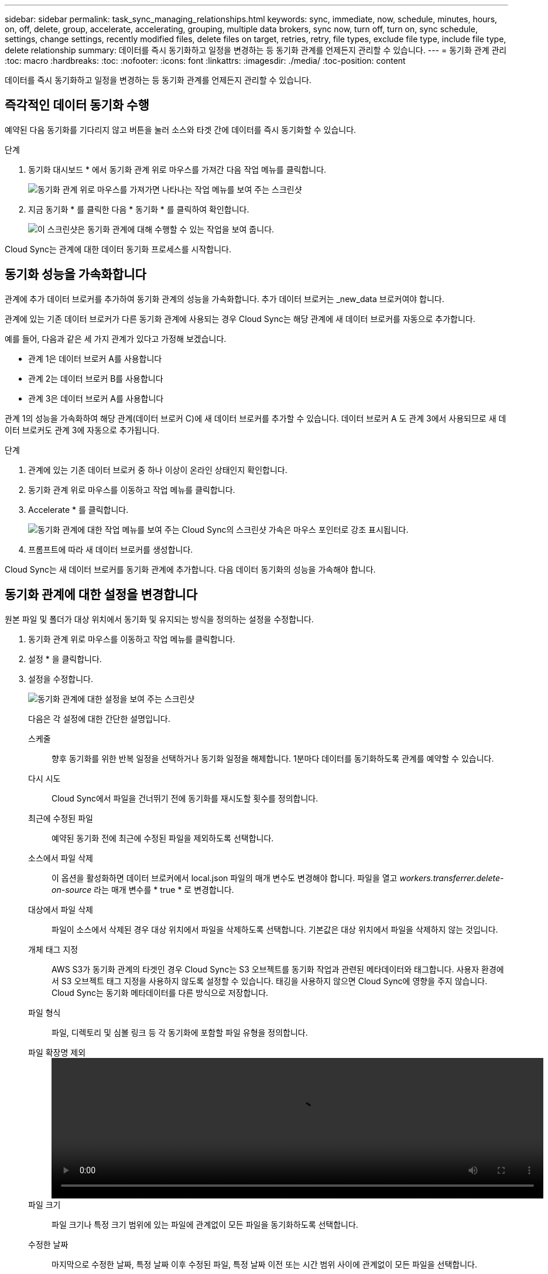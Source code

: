 ---
sidebar: sidebar 
permalink: task_sync_managing_relationships.html 
keywords: sync, immediate, now, schedule, minutes, hours, on, off, delete, group, accelerate, accelerating, grouping, multiple data brokers, sync now, turn off, turn on, sync schedule, settings, change settings, recently modified files, delete files on target, retries, retry, file types, exclude file type, include file type, delete relationship 
summary: 데이터를 즉시 동기화하고 일정을 변경하는 등 동기화 관계를 언제든지 관리할 수 있습니다. 
---
= 동기화 관계 관리
:toc: macro
:hardbreaks:
:toc: 
:nofooter: 
:icons: font
:linkattrs: 
:imagesdir: ./media/
:toc-position: content


[role="lead"]
데이터를 즉시 동기화하고 일정을 변경하는 등 동기화 관계를 언제든지 관리할 수 있습니다.



== 즉각적인 데이터 동기화 수행

예약된 다음 동기화를 기다리지 않고 버튼을 눌러 소스와 타겟 간에 데이터를 즉시 동기화할 수 있습니다.

.단계
. 동기화 대시보드 * 에서 동기화 관계 위로 마우스를 가져간 다음 작업 메뉴를 클릭합니다.
+
image:screenshot_relationship_menu.gif["동기화 관계 위로 마우스를 가져가면 나타나는 작업 메뉴를 보여 주는 스크린샷"]

. 지금 동기화 * 를 클릭한 다음 * 동기화 * 를 클릭하여 확인합니다.
+
image:screenshot_dashboard_actions.gif["이 스크린샷은 동기화 관계에 대해 수행할 수 있는 작업을 보여 줍니다."]



Cloud Sync는 관계에 대한 데이터 동기화 프로세스를 시작합니다.



== 동기화 성능을 가속화합니다

관계에 추가 데이터 브로커를 추가하여 동기화 관계의 성능을 가속화합니다. 추가 데이터 브로커는 _new_data 브로커여야 합니다.

관계에 있는 기존 데이터 브로커가 다른 동기화 관계에 사용되는 경우 Cloud Sync는 해당 관계에 새 데이터 브로커를 자동으로 추가합니다.

예를 들어, 다음과 같은 세 가지 관계가 있다고 가정해 보겠습니다.

* 관계 1은 데이터 브로커 A를 사용합니다
* 관계 2는 데이터 브로커 B를 사용합니다
* 관계 3은 데이터 브로커 A를 사용합니다


관계 1의 성능을 가속화하여 해당 관계(데이터 브로커 C)에 새 데이터 브로커를 추가할 수 있습니다. 데이터 브로커 A 도 관계 3에서 사용되므로 새 데이터 브로커도 관계 3에 자동으로 추가됩니다.

.단계
. 관계에 있는 기존 데이터 브로커 중 하나 이상이 온라인 상태인지 확인합니다.
. 동기화 관계 위로 마우스를 이동하고 작업 메뉴를 클릭합니다.
. Accelerate * 를 클릭합니다.
+
image:screenshot_accelerate.gif["동기화 관계에 대한 작업 메뉴를 보여 주는 Cloud Sync의 스크린샷 가속은 마우스 포인터로 강조 표시됩니다."]

. 프롬프트에 따라 새 데이터 브로커를 생성합니다.


Cloud Sync는 새 데이터 브로커를 동기화 관계에 추가합니다. 다음 데이터 동기화의 성능을 가속해야 합니다.



== 동기화 관계에 대한 설정을 변경합니다

원본 파일 및 폴더가 대상 위치에서 동기화 및 유지되는 방식을 정의하는 설정을 수정합니다.

. 동기화 관계 위로 마우스를 이동하고 작업 메뉴를 클릭합니다.
. 설정 * 을 클릭합니다.
. 설정을 수정합니다.
+
image:screenshot_sync_settings.gif["동기화 관계에 대한 설정을 보여 주는 스크린샷"]

+
[[deleteonsource]] 다음은 각 설정에 대한 간단한 설명입니다.

+
스케줄:: 향후 동기화를 위한 반복 일정을 선택하거나 동기화 일정을 해제합니다. 1분마다 데이터를 동기화하도록 관계를 예약할 수 있습니다.
다시 시도:: Cloud Sync에서 파일을 건너뛰기 전에 동기화를 재시도할 횟수를 정의합니다.
최근에 수정된 파일:: 예약된 동기화 전에 최근에 수정된 파일을 제외하도록 선택합니다.
소스에서 파일 삭제::
+
--
이 옵션을 활성화하면 데이터 브로커에서 local.json 파일의 매개 변수도 변경해야 합니다. 파일을 열고 _workers.transferrer.delete-on-source_ 라는 매개 변수를 * true * 로 변경합니다.

--
대상에서 파일 삭제:: 파일이 소스에서 삭제된 경우 대상 위치에서 파일을 삭제하도록 선택합니다. 기본값은 대상 위치에서 파일을 삭제하지 않는 것입니다.
개체 태그 지정:: AWS S3가 동기화 관계의 타겟인 경우 Cloud Sync는 S3 오브젝트를 동기화 작업과 관련된 메타데이터와 태그합니다. 사용자 환경에서 S3 오브젝트 태그 지정을 사용하지 않도록 설정할 수 있습니다. 태깅을 사용하지 않으면 Cloud Sync에 영향을 주지 않습니다. Cloud Sync는 동기화 메타데이터를 다른 방식으로 저장합니다.
파일 형식:: 파일, 디렉토리 및 심볼 링크 등 각 동기화에 포함할 파일 유형을 정의합니다.
파일 확장명 제외::
+
--
video::video_file_extensions.mp4[width=840,height=240]
--
파일 크기:: 파일 크기나 특정 크기 범위에 있는 파일에 관계없이 모든 파일을 동기화하도록 선택합니다.
수정한 날짜:: 마지막으로 수정한 날짜, 특정 날짜 이후 수정된 파일, 특정 날짜 이전 또는 시간 범위 사이에 관계없이 모든 파일을 선택합니다.
대상에 액세스 제어 목록을 복사합니다:: 소스 SMB 공유와 타겟 SMB 공유 간에 ACL(액세스 제어 목록)을 복제하도록 선택합니다. 이 옵션은 2020년 2월 23일 릴리즈 이후에 생성된 동기화 관계에만 사용할 수 있습니다.


. 설정 저장 * 을 클릭합니다.


Cloud Sync는 새 설정과 동기화 관계를 수정합니다.



== 관계를 삭제하는 중입니다

소스와 타겟 간에 데이터를 더 이상 동기화할 필요가 없는 경우 동기화 관계를 삭제할 수 있습니다. 이 작업은 데이터 브로커 인스턴스를 삭제하지 않으며 대상에서 데이터를 삭제하지 않습니다.

.단계
. 동기화 관계 위로 마우스를 이동하고 작업 메뉴를 클릭합니다.
. 삭제 * 를 클릭한 다음 * 삭제 * 를 다시 클릭하여 확인합니다.


Cloud Sync 동기화 관계를 삭제합니다.
